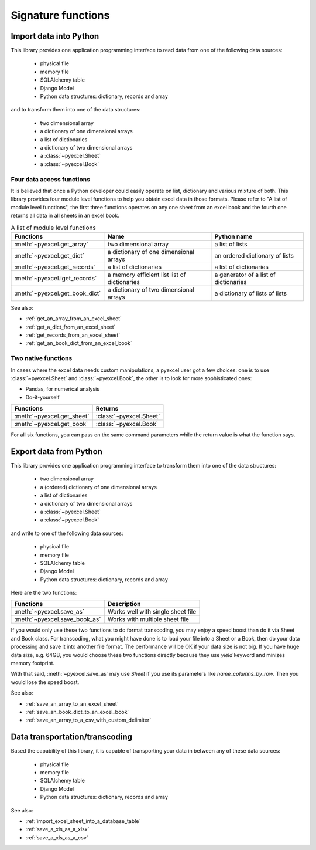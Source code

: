 Signature functions
====================

Import data into Python
---------------------------

This library provides one application programming interface to read data from one of the following data sources:

   * physical file
   * memory file
   * SQLAlchemy table
   * Django Model
   * Python data structures: dictionary, records and array

and to transform them into one of the data structures:

   * two dimensional array
   * a dictionary of one dimensional arrays
   * a list of dictionaries
   * a dictionary of two dimensional arrays
   * a :class:`~pyexcel.Sheet`
   * a :class:`~pyexcel.Book`


Four data access functions
++++++++++++++++++++++++++++

It is believed that once a Python developer could easily operate on list, dictionary and various mixture of both. This library provides four
module level functions to help you obtain excel data in those formats. Please refer to "A list of module level functions",
the first three functions operates on any one sheet from an excel book and the fourth one returns all data in all sheets in an excel book.

.. table:: A list of module level functions

   =============================== ======================================= ================================ 
   Functions                       Name                                    Python name                      
   =============================== ======================================= ================================ 
   :meth:`~pyexcel.get_array`      two dimensional array                   a list of lists                 
   :meth:`~pyexcel.get_dict`       a dictionary of one dimensional arrays  an ordered dictionary of lists           
   :meth:`~pyexcel.get_records`    a list of dictionaries                  a list of dictionaries           
   :meth:`~pyexcel.iget_records`   a memory efficient list                 a generator of
                                   list of dictionaries                    a list of dictionaries
   :meth:`~pyexcel.get_book_dict`  a dictionary of two dimensional arrays  a dictionary of lists of lists      
   =============================== ======================================= ================================

See also:

* :ref:`get_an_array_from_an_excel_sheet`
* :ref:`get_a_dict_from_an_excel_sheet`
* :ref:`get_records_from_an_excel_sheet`
* :ref:`get_an_book_dict_from_an_excel_book`

Two native functions
++++++++++++++++++++++

In cases where the excel data needs custom manipulations, a pyexcel user got a few choices: one is to use :class:`~pyexcel.Sheet`
and :class:`~pyexcel.Book`, the other is to look for more sophisticated ones:

* Pandas, for numerical analysis
* Do-it-yourself

=============================== ================================ 
Functions                       Returns                      
=============================== ================================ 
:meth:`~pyexcel.get_sheet`      :class:`~pyexcel.Sheet`
:meth:`~pyexcel.get_book`       :class:`~pyexcel.Book`
=============================== ================================ 

For all six functions, you can pass on the same command parameters while the return value is what the function says.


Export data from Python
-------------------------

This library provides one application programming interface to transform them into one of the data structures:

   * two dimensional array
   * a (ordered) dictionary of one dimensional arrays
   * a list of dictionaries
   * a dictionary of two dimensional arrays
   * a :class:`~pyexcel.Sheet`
   * a :class:`~pyexcel.Book`

and write to one of the following data sources:

   * physical file
   * memory file
   * SQLAlchemy table
   * Django Model
   * Python data structures: dictionary, records and array


Here are the two functions:

=============================== =================================
Functions                       Description
=============================== ================================= 
:meth:`~pyexcel.save_as`        Works well with single sheet file
:meth:`~pyexcel.save_book_as`   Works with multiple sheet file
=============================== =================================

If you would only use these two functions to do format transcoding, you may enjoy a
speed boost than do it via Sheet and Book class. For transcoding, what you might
have done is to load your file into a Sheet or a Book, then do your data processing
and save it into another file format. The performance will be OK if your data size
is not big. If you have huge data size, e.g. 64GB, you would choose these two
functions directly because they use `yield` keyword and minizes memory footprint.

With that said, :meth:`~pyexcel.save_as` may use `Sheet` if you use its parameters like
`name_columns_by_row`. Then you would lose the speed boost.

See also:

* :ref:`save_an_array_to_an_excel_sheet`
* :ref:`save_an_book_dict_to_an_excel_book`
* :ref:`save_an_array_to_a_csv_with_custom_delimiter`

Data transportation/transcoding
----------------------------------

Based the capability of this library, it is capable of transporting your data in between any of these data sources:

   * physical file
   * memory file
   * SQLAlchemy table
   * Django Model
   * Python data structures: dictionary, records and array

See also:

* :ref:`import_excel_sheet_into_a_database_table`
* :ref:`save_a_xls_as_a_xlsx`
* :ref:`save_a_xls_as_a_csv`
